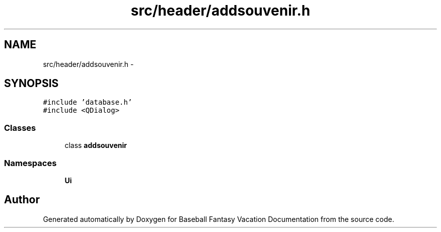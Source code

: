 .TH "src/header/addsouvenir.h" 3 "Mon May 16 2016" "Version 1.0" "Baseball Fantasy Vacation Documentation" \" -*- nroff -*-
.ad l
.nh
.SH NAME
src/header/addsouvenir.h \- 
.SH SYNOPSIS
.br
.PP
\fC#include 'database\&.h'\fP
.br
\fC#include <QDialog>\fP
.br

.SS "Classes"

.in +1c
.ti -1c
.RI "class \fBaddsouvenir\fP"
.br
.in -1c
.SS "Namespaces"

.in +1c
.ti -1c
.RI " \fBUi\fP"
.br
.in -1c
.SH "Author"
.PP 
Generated automatically by Doxygen for Baseball Fantasy Vacation Documentation from the source code\&.
